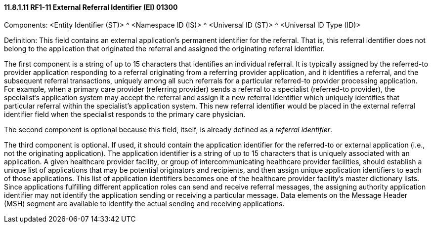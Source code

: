 ==== 11.8.1.11 RF1-11 External Referral Identifier (EI) 01300

Components: <Entity Identifier (ST)> ^ <Namespace ID (IS)> ^ <Universal ID (ST)> ^ <Universal ID Type (ID)>

Definition: This field contains an external application's permanent identifier for the referral. That is, this referral identifier does not belong to the application that originated the referral and assigned the originating referral identifier.

The first component is a string of up to 15 characters that identifies an individual referral. It is typically assigned by the referred-to provider application responding to a referral originating from a referring provider application, and it identifies a referral, and the subsequent referral transactions, uniquely among all such referrals for a particular referred-to provider processing application. For example, when a primary care provider (referring provider) sends a referral to a specialist (referred-to provider), the specialist's application system may accept the referral and assign it a new referral identifier which uniquely identifies that particular referral within the specialist's application system. This new referral identifier would be placed in the external referral identifier field when the specialist responds to the primary care physician.

The second component is optional because this field, itself, is already defined as a _referral identifier_.

The third component is optional. If used, it should contain the application identifier for the referred-to or external application (i.e., not the originating application). The application identifier is a string of up to 15 characters that is uniquely associated with an application. A given healthcare provider facility, or group of intercommunicating healthcare provider facilities, should establish a unique list of applications that may be potential originators and recipients, and then assign unique application identifiers to each of those applications. This list of application identifiers becomes one of the healthcare provider facility's master dictionary lists. Since applications fulfilling different application roles can send and receive referral messages, the assigning authority application identifier may not identify the application sending or receiving a particular message. Data elements on the Message Header (MSH) segment are available to identify the actual sending and receiving applications.

